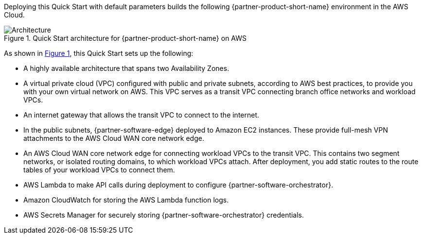 :xrefstyle: short

Deploying this Quick Start with default parameters builds the following {partner-product-short-name} environment in the
AWS Cloud.

// Replace this example diagram with your own. Follow our wiki guidelines: https://w.amazon.com/bin/view/AWS_Quick_Starts/Process_for_PSAs/#HPrepareyourarchitecturediagram. Upload your source PowerPoint file to the GitHub {deployment name}/docs/images/ directory in its repository.

[#architecture1]
.Quick Start architecture for {partner-product-short-name} on AWS
image::../docs/deployment_guide/images/architecture_diagram.png[Architecture]

As shown in <<architecture1>>, this Quick Start sets up the following:

* A highly available architecture that spans two Availability Zones.
* A virtual private cloud (VPC) configured with public and private subnets, according to AWS best practices, to provide you with your own virtual network on AWS. This VPC serves as a transit VPC connecting branch office networks and workload VPCs.
* An internet gateway that allows the transit VPC to connect to the internet.
* In the public subnets, {partner-software-edge} deployed to Amazon EC2 instances. These provide full-mesh VPN attachments to the AWS Cloud WAN core network edge.
* An AWS Cloud WAN core network edge for connecting workload VPCs to the transit VPC. This contains two segment networks, or isolated routing domains, to which workload VPCs attach. After deployment, you add static routes to the route tables of your workload VPCs to connect them.
* AWS Lambda to make API calls during deployment to configure {partner-software-orchestrator}.
* Amazon CloudWatch for storing the AWS Lambda function logs.
* AWS Secrets Manager for securely storing {partner-software-orchestrator} credentials.
